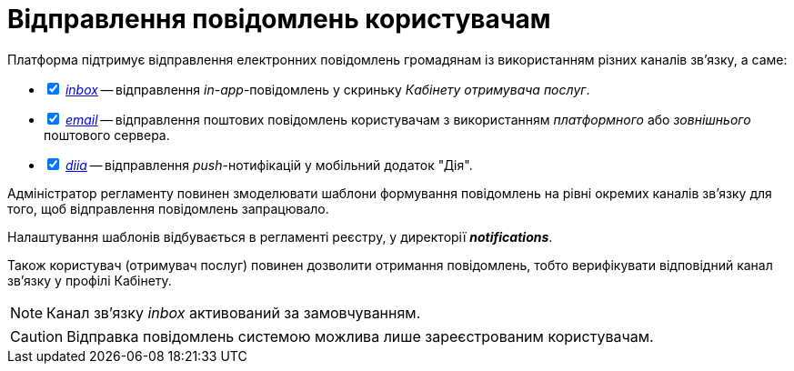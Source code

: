 = Відправлення повідомлень користувачам

Платформа підтримує відправлення електронних повідомлень громадянам із використанням різних каналів зв'язку, а саме:

[%interactive]
* [*] xref:registry-admin/user-notifications/inbox/inbox-overview.adoc[_inbox_] -- відправлення _in-app_-повідомлень у скриньку _Кабінету отримувача послуг_.
* [*] xref:registry-admin/user-notifications/email/email-overview.adoc[_email_] -- відправлення поштових повідомлень користувачам з використанням _платформного_ або _зовнішнього_ поштового сервера.
* [*] xref:registry-admin/user-notifications/diia/diia-overview.adoc[_diia_] -- відправлення _push_-нотифікацій у мобільний додаток "Дія".

////
== Функціональні сценарії

- Налаштування каналів зв'язку реєстру через _Адміністративний інтерфейс Платформи_
- Моделювання шаблонів формування повідомлень на рівні окремих каналів зв'язку
- Моделювання кроків відправлення повідомлень користувачам на рівні бізнес-процесу
- Відправлення повідомлень користувачам згідно з налаштованими преференціями за каналами зв'язку
- Відправлення службових повідомлень користувачам _Платформою_ за окремими каналами зв'язку (_OTP_-код, тощо.)
- Перегляд переліку _in-app_ повідомлень у _Кабінеті Громадянина_ користувачем
- Підтвердження перегляду _in-app_ повідомлення у _Кабінеті Громадянина_ користувачем

== Ролі користувачів

- _Адміністратор платформи_ - створення та налаштування реєстрів _Адміністративний інтерфейс управління платформою_ (_канали зв'язків тощо._)
- _Адміністратор реєстру_ - налаштування реєстру через _Адміністративний інтерфейс управління платформою_ (_канали зв'язків тощо._)
- _Адміністратор регламенту_ - створення шаблонів повідомлень, моделювання бізнес-процесів з кроками відправлення повідомлень користувачам
- _Користувач кабінету громадянина_ - отримання повідомлень про стан чи результат виконання бізнес-процесу згідно налаштувань каналів зв'язку, отримання службових повідомлень

////

Адміністратор регламенту повинен змоделювати шаблони формування повідомлень на рівні окремих каналів зв'язку для того, щоб відправлення повідомлень запрацювало.

Налаштування шаблонів відбувається в регламенті реєстру, у директорії *_notifications_*.

Також користувач (отримувач послуг) повинен дозволити отримання повідомлень, тобто верифікувати відповідний канал зв'язку у профілі Кабінету.

NOTE: Канал зв'язку _inbox_ активований за замовчуванням.

CAUTION: Відправка повідомлень системою можлива лише зареєстрованим користувачам.
